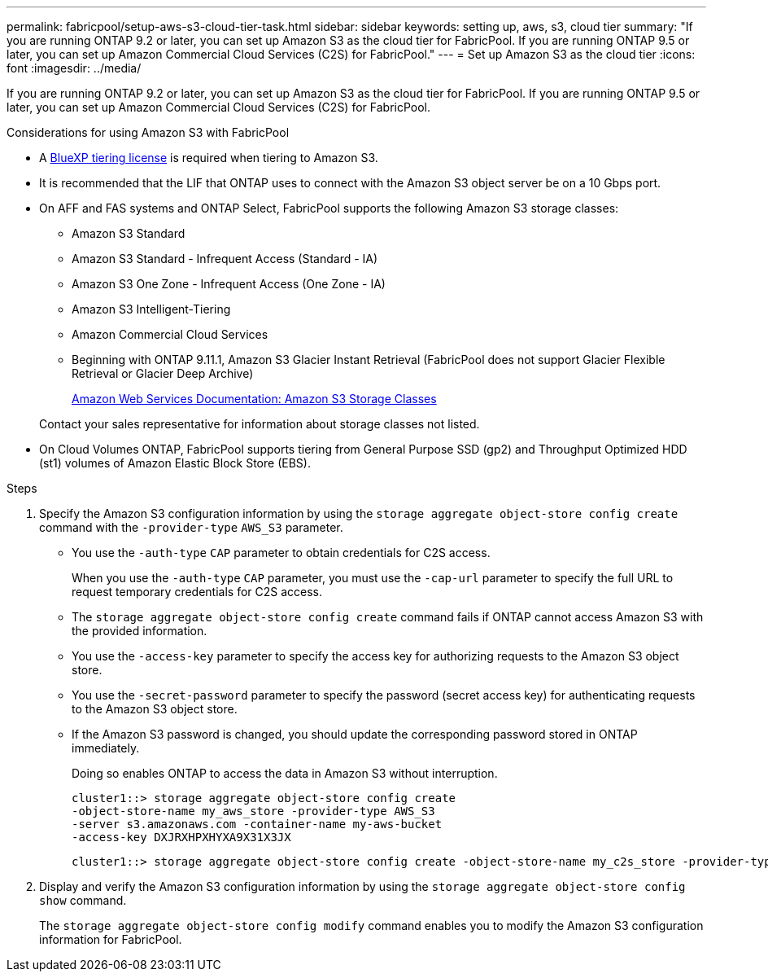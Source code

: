 ---
permalink: fabricpool/setup-aws-s3-cloud-tier-task.html
sidebar: sidebar
keywords: setting up, aws, s3, cloud tier
summary: "If you are running ONTAP 9.2 or later, you can set up Amazon S3 as the cloud tier for FabricPool. If you are running ONTAP 9.5 or later, you can set up Amazon Commercial Cloud Services (C2S) for FabricPool."
---
= Set up Amazon S3 as the cloud tier
:icons: font
:imagesdir: ../media/

[.lead]
If you are running ONTAP 9.2 or later, you can set up Amazon S3 as the cloud tier for FabricPool. If you are running ONTAP 9.5 or later, you can set up Amazon Commercial Cloud Services (C2S) for FabricPool.

.Considerations for using Amazon S3 with FabricPool

* A link:https://bluexp.netapp.com/cloud-tiering[BlueXP tiering license] is required when tiering to Amazon S3.

* It is recommended that the LIF that ONTAP uses to connect with the Amazon S3 object server be on a 10 Gbps port.
* On AFF and FAS systems and ONTAP Select, FabricPool supports the following Amazon S3 storage classes:
 ** Amazon S3 Standard
 ** Amazon S3 Standard - Infrequent Access (Standard - IA)
 ** Amazon S3 One Zone - Infrequent Access (One Zone - IA)
 ** Amazon S3 Intelligent-Tiering
 ** Amazon Commercial Cloud Services
 ** Beginning with ONTAP 9.11.1, Amazon S3 Glacier Instant Retrieval (FabricPool does not support Glacier Flexible Retrieval or Glacier Deep Archive)
+
https://aws.amazon.com/s3/storage-classes/[Amazon Web Services Documentation: Amazon S3 Storage Classes]

+
Contact your sales representative for information about storage classes not listed.
* On Cloud Volumes ONTAP, FabricPool supports tiering from General Purpose SSD (gp2) and Throughput Optimized HDD (st1) volumes of Amazon Elastic Block Store (EBS).


.Steps

. Specify the Amazon S3 configuration information by using the `storage aggregate object-store config create` command with the `-provider-type` `AWS_S3` parameter.
 ** You use the `-auth-type` `CAP` parameter to obtain credentials for C2S access.
+
When you use the `-auth-type` `CAP` parameter, you must use the `-cap-url` parameter to specify the full URL to request temporary credentials for C2S access.

 ** The `storage aggregate object-store config create` command fails if ONTAP cannot access Amazon S3 with the provided information.
 ** You use the `-access-key` parameter to specify the access key for authorizing requests to the Amazon S3 object store.
 ** You use the `-secret-password` parameter to specify the password (secret access key) for authenticating requests to the Amazon S3 object store.
 ** If the Amazon S3 password is changed, you should update the corresponding password stored in ONTAP immediately.
+
Doing so enables ONTAP to access the data in Amazon S3 without interruption.
+
----
cluster1::> storage aggregate object-store config create
-object-store-name my_aws_store -provider-type AWS_S3
-server s3.amazonaws.com -container-name my-aws-bucket
-access-key DXJRXHPXHYXA9X31X3JX
----
+
----
cluster1::> storage aggregate object-store config create -object-store-name my_c2s_store -provider-type AWS_S3 -auth-type CAP -cap-url https://123.45.67.89/api/v1/credentials?agency=XYZ&mission=TESTACCT&role=S3FULLACCESS -server my-c2s-s3server-fqdn -container my-c2s-s3-bucket
----
. Display and verify the Amazon S3 configuration information by using the `storage aggregate object-store config show` command.
+
The `storage aggregate object-store config modify` command enables you to modify the Amazon S3 configuration information for FabricPool.

// 2024-Oct-11, Removed reference to free 10TB capacity; linked to BlueXP/cloud-tiering 
// 2024-Mar-28, ONTAPDOC-1366
// 2023-Nov-2, issue# 1162
// 2023-july-25, issue# 1028
// 2023-Feb-21, BURT 1391390
// 2022-8-12, FabricPool reorg updates